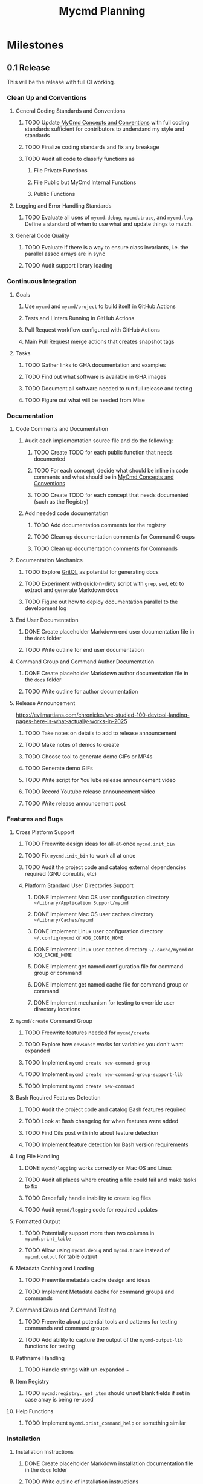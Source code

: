 #+title: Mycmd Planning

* Milestones
** 0.1 Release

This will be the release with full CI working.

*** Clean Up and Conventions
**** General Coding Standards and Conventions
***** TODO Update[[file:mycmd-concepts-and-conventions.org][ MyCmd Concepts and Conventions]] with full coding standards sufficient for contributors to understand my style and standards
***** TODO Finalize coding standards and fix any breakage
***** TODO Audit all code to classify functions as
****** File Private Functions
****** File Public but MyCmd Internal Functions
****** Public Functions
**** Logging and Error Handling Standards
***** TODO Evaluate all uses of =mycmd.debug=, =mycmd.trace=, and =mycmd.log=. Define a standard of when to use what and update things to match.

**** General Code Quality
***** TODO Evaluate if there is a way to ensure class invariants, i.e. the parallel assoc arrays are in sync
***** TODO Audit support library loading

*** Continuous Integration
**** Goals
***** Use =mycmd= and =mycmd/project= to build itself in GitHub Actions
***** Tests and Linters Running in GitHub Actions
***** Pull Request workflow configured with GitHub Actions
***** Main Pull Request merge actions that creates snapshot tags
**** Tasks
***** TODO Gather links to GHA documentation and examples
***** TODO Find out what software is available in GHA images
***** TODO Document all software needed to run full release and testing
***** TODO Figure out what will be needed from Mise

*** Documentation
**** Code Comments and Documentation
***** Audit each implementation source file and do the following:
****** TODO Create TODO for each public function that needs documented
****** TODO For each concept, decide what should be inline in code comments and what should be in [[file:mycmd-concepts-and-conventions.org][ MyCmd Concepts and Conventions]]
****** TODO Create TODO for each concept that needs documented (such as the Registry)

***** Add needed code documentation
****** TODO Add documentation comments for the registry
****** TODO Clean up documentation comments for Command Groups
****** TODO Clean up documentation comments for Commands

**** Documentation Mechanics
***** TODO Explore [[https://docs.grit.io/language/overview][GritQL]] as potential for generating docs
***** TODO Experiment with quick-n-dirty script with =grep=, =sed=, etc to extract and generate Markdown docs
***** TODO Figure out how to deploy documentation parallel to the development log

**** End User Documentation
***** DONE Create placeholder Markdown end user documentation file in the =docs= folder
***** TODO Write outline for end user documentation

**** Command Group and Command Author Documentation
***** DONE Create placeholder Markdown author documentation file in the =docs= folder
***** TODO Write outline for author documentation

**** Release Announcement
https://evilmartians.com/chronicles/we-studied-100-devtool-landing-pages-here-is-what-actually-works-in-2025

***** TODO Take notes on details to add to release announcement
***** TODO Make notes of demos to create
***** TODO Choose tool to generate demo GIFs or MP4s
***** TODO Generate demo GIFs
***** TODO Write script for YouTube release announcement video
***** TODO Record Youtube release announcement video
***** TODO Write release announcement post

*** Features and Bugs

**** Cross Platform Support
***** TODO Freewrite design ideas for all-at-once =mycmd.init_bin=
***** TODO Fix =mycmd.init_bin= to work all at once
***** TODO Audit the project code and catalog external dependencies required (GNU coreutils, etc)
***** Platform Standard User Directories Support
****** DONE Implement Mac OS user configuration directory =~/Library/Application Support/mycmd=
****** DONE Implement Mac OS user caches directory =~/Library/Caches/mycmd=
****** DONE Implement Linux user configuration directory =~/.config/mycmd= or =XDG_CONFIG_HOME=
****** DONE Implement Linux user caches directory =~/.cache/mycmd= or =XDG_CACHE_HOME=
****** DONE Implement get named configuration file for command group or command
****** DONE Implement get named cache file for command group or command
****** DONE Implement mechanism for testing to override user directory locations

**** =mycmd/create= Command Group
***** TODO Freewrite features needed for =mycmd/create=
***** TODO Explore how =envsubst= works for variables you don't want expanded
***** TODO Implement =mycmd create new-command-group=
***** TODO Implement =mycmd create new-command-group-support-lib=
***** TODO Implement =mycmd create new-command=

**** Bash Required Features Detection
***** TODO Audit the project code and catalog Bash features required
***** TODO Look at Bash changelog for when features were added
***** TODO Find Oils post with info about feature detection
***** TODO Implement feature detection for Bash version requirements

**** Log File Handling
***** DONE =mycmd/logging= works correctly on Mac OS and Linux
***** TODO Audit all places where creating a file could fail and make tasks to fix
***** TODO Gracefully handle inability to create log files
***** TODO Audit =mycmd/logging= code for required updates

**** Formatted Output
***** TODO Potentially support more than two columns in =mycmd.print_table=
***** TODO Allow using =mycmd.debug= and =mycmd.trace= instead of =mycmd.output= for table output

**** Metadata Caching and Loading
***** TODO Freewrite metadata cache design and ideas
***** TODO Implement Metadata cache for command groups and commands

**** Command Group and Command Testing
***** TODO Freewrite about potential tools and patterns for testing commands and command groups
***** TODO Add ability to capture the output of the =mycmd-output-lib= functions for testing

**** Pathname Handling
***** TODO Handle strings with un-expanded =~=

**** Item Registry
***** TODO =mycmd:registry._get_item= should unset blank fields if set in case array is being re-used

**** Help Functions
***** TODO Implement =mycmd.print_command_help= or something similar

*** Installation
**** Installation Instructions
***** DONE Create placeholder Markdown installation documentation file in the =docs= folder
***** TODO Write outline of installation instructions
***** TODO Add brief section to [[file:~/Developer/Personal/mycmd/main/README.md][README]] with install instructions and link to detailed documentation
***** TODO Document required dependencies

**** TODO Installation Shell Script
***** TODO Implement feature detection for Bash version requirements for install script
***** TODO Implement external dependency detection for install script
***** TODO Implement installing from release
***** TODO Implement installing from Git checkout (branch, snapshot, or HEAD)

*** Interactive Shell Integration
**** =mycmd/shell= Command Group for shell integration
***** TODO Freewrite about design and requirements for =mycmd/shell= Command Group

**** Completion Support
***** Goals
****** Have a =--completion= parameter to =mycmd= that outputs metadata for completion
****** Implement specific completion for each shell that interprets that metadata
***** Tasks
****** TODO Explore tools that generate completion for multiple shells to figure out commonality
****** TODO Implement Zsh completion support
****** TODO Implement Bash completion support
****** TODO Implement Fish completion support

*** Project Task Runner
**** TODO Separate =mycmd/project= into its own project
**** TODO Out of band =myproject= files for work projects
**** TODO =project.find_files_for_filset= should be additive
**** TODO =project.find_files_for_filset= should support symlinks and files with spaces in them

*** Project Tasks
**** Support all development and support file types
***** TODO Fix =myproject= filesets to handle non-shell files
***** TODO Add linting and formatting tasks for Python files

**** Project Metrics
***** TODO Get a better source code line counter integrated

**** Project Development Environment
***** TODO Get local git hooks set up and working

**** Testing
***** TODO Use log rotation for MyCmd test logs

** Post 0.1 Release
*** TODO Rewrite =mycmd/sessions= into its own project
*** TODO Figure out Test Coverage
*** TODO Better support for executing commands and =mycmd/project= tasks in Emacs with something outside my own dotfiles
*** TODO Providing packages for MyCmd for package managers
*** TODO Potentially own Homebrew tap for installing with Homebrew
*** TODO Mise plugin for MyCmd?
*** TODO Support for custom completion for commands
*** TODO Add MyCmd to [[https://github.com/oils-for-unix/oils/wiki/The-Biggest-Shell-Programs-in-the-World][The Biggest Shell Programs in the World]]

* Side Quests
** =bashdoc=

Build [[https://github.com/travisbhartwell/bashdoc][bashdoc]] to generate API docs for the public APIs that MyCmd command group and command writers will use.

** Internal Dependency Analysis and Linting

Write tools to analysis the dependencies between the different MyCmd support libraries to:
- minimize the functions to just those needed
- each support library only loads the libraries it needs
- there are no circular dependencies

This could include:
- a linter
- visualization of dependencies with graphviz
- call graphs

** General Linters

I should establish strict naming conventions for functions and variables and then implement linters to ensure that I keep to those standards.

Also, I should see if there are ways to instrument this to make sure I am not accidentally leaking local variables anywhere.

* Ideas
** Are there diagrams I can create about MyCmd's structure that would help?

* Bugs

* Tasks

* Development Log Entries
** TODO 0.1 Release Announcement
** TODO Higher Order Functions in Bash
** TODO Pseudo-structs
** TODO Safety Guarantees in MyCmd
** TODO How MyCmd commands are executed
** TODO How I use git worktrees in development
** TODO Profiling Shell Script Execution
** TODO Testing
** TODO Output Capture and Logging
** TODO General feature discussions
